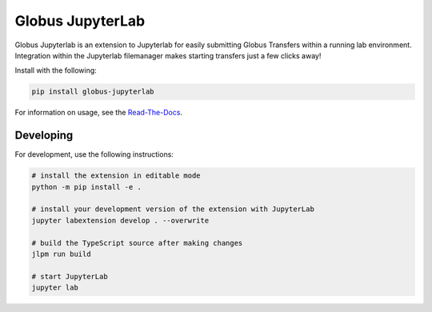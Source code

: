 Globus JupyterLab
=================


.. |docs| image:: https://readthedocs.org/projects/globus-jupyterlab/badge/?version=docs
   :target: https://globus-jupyterlab.readthedocs.io/en/latest/?badge=latest
   :alt: Documentation Status

.. image:: https://github.com/globus/globus-jupyterlab/actions/workflows/quality.yml/badge.svg
    :target: https://github.com/globus-jupyterlab/globus-jupyterlab/actions/workflows/

.. image:: https://img.shields.io/pypi/v/globus-jupyterlab.svg
    :target: https://pypi.python.org/pypi/globus-jupyterlab

.. image:: https://img.shields.io/pypi/wheel/globus-jupyterlab.svg
    :target: https://pypi.python.org/pypi/globus-jupyterlab

Globus Jupyterlab is an extension to Jupyterlab for easily submitting Globus Transfers
within a running lab environment. Integration within the Jupyterlab filemanager makes
starting transfers just a few clicks away!

Install with the following:

.. code-block:: bash

    pip install globus-jupyterlab

For information on usage, see the `Read-The-Docs <https://globus-jupyterlab.readthedocs.io/en/main/#>`_.

Developing
----------

For development, use the following instructions:

.. code-block:: bash

    # install the extension in editable mode
    python -m pip install -e .

    # install your development version of the extension with JupyterLab
    jupyter labextension develop . --overwrite

    # build the TypeScript source after making changes
    jlpm run build

    # start JupyterLab
    jupyter lab
